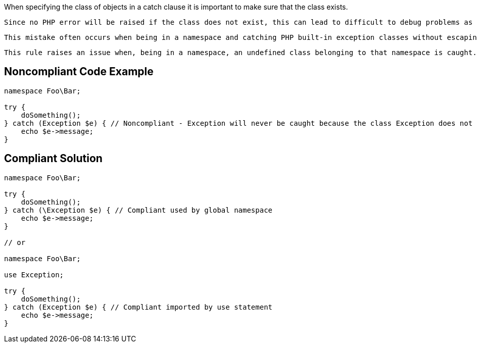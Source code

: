 When specifying the class of objects in a catch clause it is important to make sure that the class exists.

 Since no PHP error will be raised if the class does not exist, this can lead to difficult to debug problems as the catch clause will have no effect and the reason might not be obvious.

 This mistake often occurs when being in a namespace and catching PHP built-in exception classes without escaping to the global namespace or importing the classes.

 This rule raises an issue when, being in a namespace, an undefined class belonging to that namespace is caught.


== Noncompliant Code Example

----
namespace Foo\Bar;

try {
    doSomething();
} catch (Exception $e) { // Noncompliant - Exception will never be caught because the class Exception does not exist in the namespace
    echo $e->message;
}
----


== Compliant Solution

----
namespace Foo\Bar;

try {
    doSomething();
} catch (\Exception $e) { // Compliant used by global namespace
    echo $e->message;
}

// or

namespace Foo\Bar;

use Exception;

try {
    doSomething();
} catch (Exception $e) { // Compliant imported by use statement
    echo $e->message;
}
----

